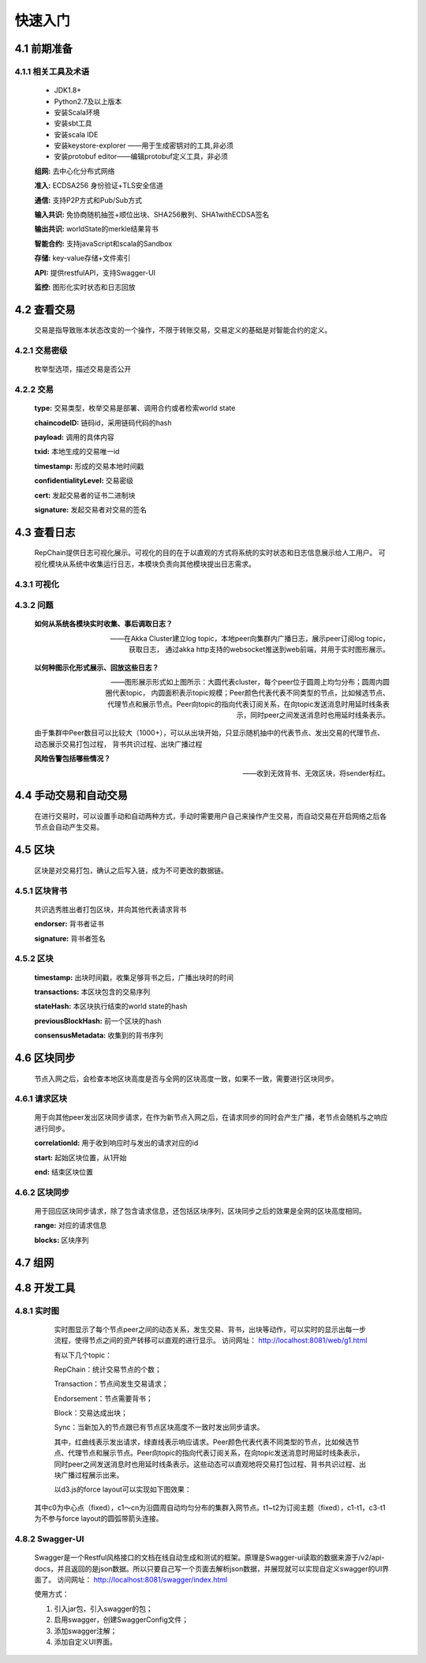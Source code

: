 快速入门
=================

4.1 前期准备
----------------
4.1.1 相关工具及术语
+++++++++++++++++++++
	* JDK1.8+
	* Python2.7及以上版本
	* 安装Scala环境
	* 安装sbt工具
	* 安装scala IDE
	* 安装keystore-explorer ——用于生成密钥对的工具,非必须
	* 安装protobuf editor——编辑protobuf定义工具，非必须


	**组网:** 去中心化分布式网络

	**准入:** ECDSA256 身份验证+TLS安全信道

	**通信:** 支持P2P方式和Pub/Sub方式

	**输入共识:** 免协商随机抽签+顺位出块、SHA256散列、SHA1withECDSA签名

	**输出共识:** worldState的merkle结果背书

	**智能合约:** 支持javaScript和scala的Sandbox

	**存储:** key-value存储+文件索引

	**API:** 提供restfulAPI，支持Swagger-UI

	**监控:** 图形化实时状态和日志回放


4.2 查看交易
------------------

	交易是指导致账本状态改变的一个操作，不限于转账交易，交易定义的基础是对智能合约的定义。

4.2.1 交易密级
++++++++++++++++

	枚举型选项，描述交易是否公开

	.. code-block:: java
	   :linenos:
	   
	   enum ConfidentialityLevel {
			PUBLIC = 0;
			CONFIDENTIAL = 1;
		}

4.2.2 交易
++++++++++++++++

	.. code-block:: protobuf
	   :linenos:
	   
	   message Transaction {
			enum Type {
				UNDEFINED = 0;
				// deploy a chaincode to the network and call `Init` function
				CHAINCODE_DEPLOY = 1;
				// call a chaincode `Invoke` function as a transaction
				CHAINCODE_INVOKE = 2;
				// call a chaincode `query` function
				CHAINCODE_QUERY = 3;
				// terminate a chaincode; not implemented yet
				CHAINCODE_TERMINATE = 4;
			}
			Type type = 1;
			//store ChaincodeID as bytes so its encrypted value can be stored
			string chaincodeID = 2;
			ChaincodeSpec payload=3;
			string txid = 4;
			google.protobuf.Timestamp timestamp = 5;
			ConfidentialityLevel confidentialityLevel = 6;
			bytes cert = 7;
			bytes signature = 8;
		}

	**type:** 交易类型，枚举交易是部署、调用合约或者检索world state

	**chaincodeID:** 链码id，采用链码代码的hash

	**payload:** 调用的具体内容

	**txid:** 本地生成的交易唯一id

	**timestamp:** 形成的交易本地时间戳

	**confidentialityLevel:** 交易密级

	**cert:** 发起交易者的证书二进制块

	**signature:** 发起交易者对交易的签名

4.3 查看日志
-----------------

	RepChain提供日志可视化展示。可视化的目的在于以直观的方式将系统的实时状态和日志信息展示给人工用户。
	可视化模块从系统中收集运行日志，本模块负责向其他模块提出日志需求。

4.3.1 可视化
+++++++++++++++

	.. image:: ./images/chapter4/4.3.1.png
	   :scale: 50
	   :height: 1416
	   :width: 1465
	   :alt: 消息流

4.3.2 问题
++++++++++++++++

	**如何从系统各模块实时收集、事后调取日志？**

	——在Akka Cluster建立log topic，本地peer向集群内广播日志，展示peer订阅log topic，获取日志，
	通过akka http支持的websocket推送到web前端，并用于实时图形展示。

	**以何种图示化形式展示、回放这些日志？**

	——图形展示形式如上图所示：大圆代表cluster，每个peer位于圆周上均匀分布；圆周内圆圈代表topic，
	内圆面积表示topic规模；Peer颜色代表代表不同类型的节点，比如候选节点、代理节点和展示节点。Peer向topic的指向代表订阅关系，在向topic发送消息时用延时线条表示，同时peer之间发送消息时也用延时线条表示。
	
	由于集群中Peer数目可以比较大（1000+），可以从出块开始，只显示随机抽中的代表节点、发出交易的代理节点、动态展示交易打包过程，
	背书共识过程、出块广播过程

	**风险告警包括哪些情况？**

	——收到无效背书、无效区块，将sender标红。
	
4.4 手动交易和自动交易
-----------------------------

	在进行交易时，可以设置手动和自动两种方式，手动时需要用户自己来操作产生交易，而自动交易在开启网络之后各节点会自动产生交易。

	.. code-block:: scala
	   :linenos:
	   
	   system {
		  //api是否开启
		  //如果是单机多节点测试模式（RepChain，则选择0，默认节点1会开启）
		  ws_enable = 1//api 0,不开启;1,开启
		  
		  //交易生产方式
		  trans_create_type = 1 //0,手动;1,自动
		  
		  //是否进行TPS测试
		  statistic_enable = 1 // 0,unable;able
		}
	
4.5 区块
-------------

	区块是对交易打包，确认之后写入链，成为不可更改的数据链。

4.5.1 区块背书
++++++++++++++++++

	共识选秀胜出者打包区块，并向其他代表请求背书

	.. code-block:: protobuf
	   :linenos:
	   
	   message Endorsement {
			// Identity of the endorser (e.g. its certificate)
			bytes endorser = 1;
			// Signature of the payload included in ProposalResponse concatenated with
			// the endorser's certificate; ie, sign(ProposalResponse.payload + endorser)
			bytes signature = 2;
		}
	
	**endorser:** 背书者证书

	**signature:** 背书者签名

4.5.2 区块
+++++++++++++++

	.. code-block:: scala
	   :linenos:
	   
	   message Block {
			google.protobuf.Timestamp timestamp = 2;
			repeated Transaction transactions = 3;
			bytes stateHash = 4;
			bytes previousBlockHash = 5;
			repeated Endorsement consensusMetadata=6;
		}
   
	**timestamp:** 出块时间戳，收集足够背书之后，广播出块时的时间
   
	**transactions:** 本区块包含的交易序列

	**stateHash:** 本区块执行结束的world state的hash

	**previousBlockHash:** 前一个区块的hash

	**consensusMetadata:** 收集到的背书序列

4.6 区块同步
----------------

	节点入网之后，会检查本地区块高度是否与全网的区块高度一致，如果不一致，需要进行区块同步。

4.6.1 请求区块
++++++++++++++++++

	用于向其他peer发出区块同步请求，在作为新节点入网之后，在请求同步的同时会产生广播，老节点会随机与之响应进行同步。

	.. code-block:: scala
		:linenos:
		
		message SyncBlockRange {
			uint64 correlationId = 1;
			uint64 start = 2;
			uint64 end = 3;
		}
	
	**correlationId:** 用于收到响应时与发出的请求对应的id

	**start:** 起始区块位置，从1开始

	**end:** 结束区块位置

4.6.2 区块同步
++++++++++++++++

	用于回应区块同步请求，除了包含请求信息，还包括区块序列，区块同步之后的效果是全网的区块高度相同。

	.. code-block:: scala
	   :linenos:
	   
	   message SyncBlocks {
			SyncBlockRange range = 1;
			repeated Block blocks = 2;
		}
	
	**range:** 对应的请求信息

	**blocks:** 区块序列

4.7 组网
------------

	.. code-block:: yaml
	   :linenos:
	   
	   cluster {
	   
	    //组网是进行布置节点信息,组网时进行开启cluster
		//种子节点
		seed-nodes = ["akka.ssl.tcp://RepChain@192.168.2.88:8082",
					"akka.ssl.tcp://RepChain@192.168.2.65:8082",
					"akka.ssl.tcp://RepChain@192.168.2.27:8082",
					"akka.ssl.tcp://RepChain@192.168.2.30:8082"]
					#"akka.tcp://RepChain@192.168.1.17:64426"]
		}
		
4.8 开发工具
----------------

4.8.1 实时图
++++++++++++++++
	实时图显示了每个节点peer之间的动态关系，发生交易、背书，出块等动作，可以实时的显示出每一步流程，使得节点之间的资产转移可以直观的进行显示。
	访问网址： http://localhost:8081/web/g1.html
	
	.. image:: ./images/chapter4/实时图.png
		   :scale: 50
		   :height: 668
		   :width: 1462
		   :alt: 可视化界面
	
	有以下几个topic：
	
	RepChain：统计交易节点的个数；
	
	Transaction：节点间发生交易请求；
	
	Endorsement：节点需要背书；
	
	Block：交易达成出块；
	
	Sync：当新加入的节点跟已有节点区块高度不一致时发出同步请求。
	
	其中，红曲线表示发出请求，绿直线表示响应请求。Peer颜色代表代表不同类型的节点，比如候选节点、代理节点和展示节点。Peer向topic的指向代表订阅关系，在向topic发送消息时用延时线条表示，
	同时peer之间发送消息时也用延时线条表示。这些动态可以直观地将交易打包过程、背书共识过程、出块广播过程展示出来。
	
	以d3.js的force layout可以实现如下图效果：

	.. image:: ./images/chapter4/d3.png
	   :scale: 50
	   :height: 1388
	   :width: 1465
	   :alt: force layout
	
   其中c0为中心点（fixed），c1～cn为沿圆周自动均匀分布的集群入网节点。t1~t2为订阅主题（fixed），c1-t1，c3-t1为不参与force layout的圆弧带箭头连接。

4.8.2 Swagger-UI
++++++++++++++++
	Swagger是一个Restful风格接口的文档在线自动生成和测试的框架。原理是Swagger-ui读取的数据来源于/v2/api-docs，并且返回的是json数据。所以只要自己写一个页面去解析json数据，并展现就可以实现自定义swagger的UI界面了。										访问网址： http://localhost:8081/swagger/index.html
	
	.. image:: ./images/chapter4/Swagger-UI.png
	   :scale: 50
	   :height: 917
	   :width: 1464
	   :alt: Swagger-UI
	   
	
	使用方式：
	
	1. 引入jar包，引入swagger的包；
	2. 启用swagger，创建SwaggerConfig文件；
	3. 添加swagger注解；
	4. 添加自定义UI界面。
